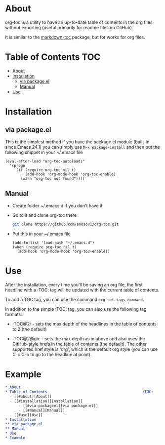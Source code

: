 * About

org-toc is a utility to have an up-to-date table of contents in the
org files without exporting (useful primarily for readme files on
GitHub).

It is similar to the [[https://github.com/ardumont/markdown-toc][markdown-toc]] package, but for works for org
files.

* Table of Contents                                                     :TOC:
 - [[#about][About]]
 - [[#installation][Installation]]
     - [[#via-packageel][via package.el]]
     - [[#manual][Manual]]
 - [[#use][Use]]

* Installation
** via package.el
This is the simplest method if you have the package.el module
(built-in since Emacs 24.1) you can simply use =M-x package-install=
and then put the following snippet in your ~/.emacs file
#+BEGIN_SRC elisp
  (eval-after-load "org-toc-autoloads"
    '(progn
       (if (require org-toc nil t)
           (add-hook 'org-mode-hook 'org-toc-enable)
         (warn "org-toc not found"))))
#+END_SRC
** Manual
- Create folder ~/.emacs.d if you don't have it
- Go to it and clone org-toc there
  #+BEGIN_SRC sh
    git clone https://github.com/snosov1/org-toc.git
  #+END_SRC
- Put this in your ~/.emacs file
  #+BEGIN_SRC elisp
    (add-to-list 'load-path "~/.emacs.d")
    (when (require org-toc nil t)
      (add-hook 'org-mode-hook 'org-toc-enable))
  #+END_SRC

* Use

After the installation, every time you'll be saving an org file, the
first headline with a :TOC: tag will be updated with the current table
of contents.

To add a TOC tag, you can use the command =org-set-tags-command=.

In addition to the simple :TOC: tag, you can also use the following
tag formats:

- :TOC@2: - sets the max depth of the headlines in the table of
  contents to 2 (the default)

- :TOC@2@gh: - sets the max depth as in above and also uses the
  GitHub-style hrefs in the table of contents (the default). The other
  supported href style is 'org', which is the default org style (you
  can use C-c C-o to go to the headline at point).

* Example
#+BEGIN_SRC org
  * About
  * Table of Contents                                           :TOC:
    - [[#about][About]]
    - [[#installation][Installation]]
        - [[#via-packageel][via package.el]]
        - [[#manual][Manual]]
    - [[#use][Use]]
  * Installation
  ** via package.el
  ** Manual
  * Use
  * Example
#+END_SRC

